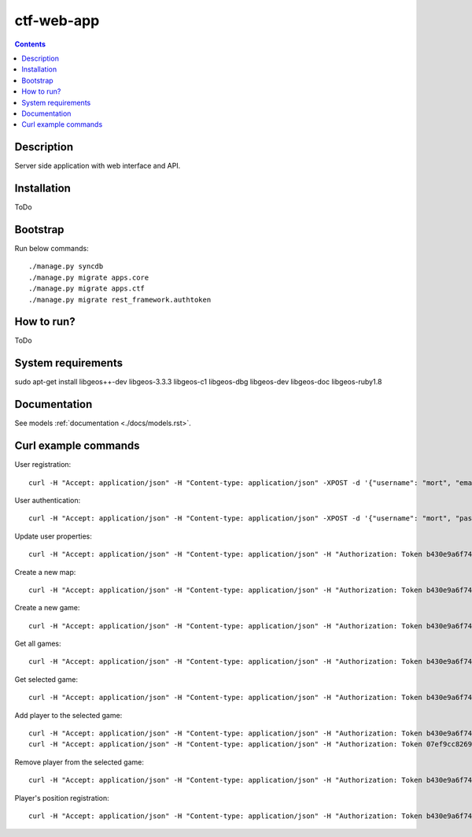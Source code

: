 ctf-web-app
===========

.. contents::

Description
-----------
Server side application with web interface and API.


Installation
------------
ToDo

Bootstrap
---------
Run below commands:

::

    ./manage.py syncdb
    ./manage.py migrate apps.core
    ./manage.py migrate apps.ctf
    ./manage.py migrate rest_framework.authtoken

How to run?
-----------
ToDo

System requirements
-------------------
sudo apt-get install libgeos++-dev libgeos-3.3.3 libgeos-c1 libgeos-dbg libgeos-dev libgeos-doc libgeos-ruby1.8


Documentation
-------------

See models :ref:`documentation <./docs/models.rst>`.


Curl example commands
---------------------

User registration:

::

    curl -H "Accept: application/json" -H "Content-type: application/json" -XPOST -d '{"username": "mort", "email": "mort@ctf.nete", "password": "mort"}' http://127.0.0.1:8000/api/registration/


User authentication:

::

    curl -H "Accept: application/json" -H "Content-type: application/json" -XPOST -d '{"username": "mort", "password": "mort", "device_type": "android", "device_id": "5432456-123456"}' http://127.0.0.1:8000/token/


Update user properties:

::

    curl -H "Accept: application/json" -H "Content-type: application/json" -H "Authorization: Token b430e9a6f7495c26597fab4b1c3bb2af9a8e8ccc" -XPATCH -d '{"location": {"lat": 53.440396, "lon": 14.539494}}' http://127.0.0.1:8000/api/users/2/


Create a new map:

::

    curl -H "Accept: application/json" -H "Content-type: application/json" -H "Authorization: Token b430e9a6f7495c26597fab4b1c3bb2af9a8e8ccc" -XPOST -d '{"name": "Jasne Blonia", "description": "", "radius": 2500, "location": {"lat": 53.440157, "lon": 14.540221}}' http://127.0.0.1:8000/api/maps/

Create a new game:

::

    curl -H "Accept: application/json" -H "Content-type: application/json" -H "Authorization: Token b430e9a6f7495c26597fab4b1c3bb2af9a8e8ccc" -XPOST -d '{ "name": "CTF second test game", "description": "Test 2 game", "start_time": "2014-05-02T12:00:00", "max_players": 12, "status": 0, "type": 0, "map": "http://127.0.0.1:8000/api/maps/1/", "visibility_range": 1000.0, "action_range": 20.0, "players": [], "invited_users": ["http://127.0.0.1:8000/api/users/2/", "http://127.0.0.1:8000/api/users/3/"], "items": [] }' http://127.0.0.1:8000/api/games/


Get all games:

::

    curl -H "Accept: application/json" -H "Content-type: application/json" -H "Authorization: Token b430e9a6f7495c26597fab4b1c3bb2af9a8e8ccc" -XGET http://127.0.0.1:8000/api/games/

Get selected game:

::

    curl -H "Accept: application/json" -H "Content-type: application/json" -H "Authorization: Token b430e9a6f7495c26597fab4b1c3bb2af9a8e8ccc" -XGET http://127.0.0.1:8000/api/games/1/

Add player to the selected game:

::

    curl -H "Accept: application/json" -H "Content-type: application/json" -H "Authorization: Token b430e9a6f7495c26597fab4b1c3bb2af9a8e8ccc" -XPOST http://127.0.0.1:8000/api/games/1/player/
    curl -H "Accept: application/json" -H "Content-type: application/json" -H "Authorization: Token 07ef9cc82691da43233cb24809177339cde726dc" -XPOST http://127.0.0.1:8000/api/games/1/player/

Remove player from the selected game:

::

    curl -H "Accept: application/json" -H "Content-type: application/json" -H "Authorization: Token b430e9a6f7495c26597fab4b1c3bb2af9a8e8ccc" -XDELETE http://127.0.0.1:8000/api/games/1/player/

Player's position registration:

::

    curl -H "Accept: application/json" -H "Content-type: application/json" -H "Authorization: Token b430e9a6f7495c26597fab4b1c3bb2af9a8e8ccc" -d '{"lat": 53.440460, "lon": 14.540911}' -XPUT http://127.0.0.1:8000/api/games/1/location/
